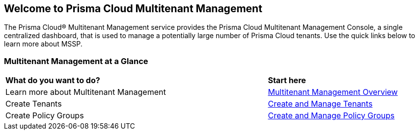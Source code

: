 == Welcome to Prisma Cloud Multitenant Management 

The Prisma Cloud® Multitenant Management service provides the Prisma Cloud Multitenant Management Console, a single centralized dashboard, that is used to manage a potentially large number of Prisma Cloud tenants. Use the quick links below to learn more about MSSP. 


=== Multitenant Management at a Glance

[cols="60%a,30%a"]
|===

|*What do you want to do?*
|*Start here*

|Learn more about Multitenant Management
|xref:multitenant-management-introduction.adoc[Multitenant Management Overview]

|Create Tenants
|xref:create-and-manage-tenants.adoc[Create and Manage Tenants]

|Create Policy Groups
|xref:create-and-manage-policy-groups.adoc[Create and Manage Policy Groups]

|===